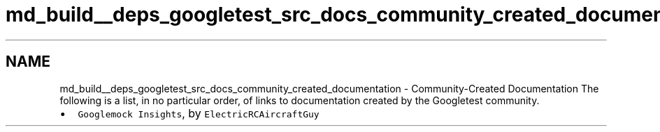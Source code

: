 .TH "md_build__deps_googletest_src_docs_community_created_documentation" 3 "Tue Sep 12 2023" "Week2" \" -*- nroff -*-
.ad l
.nh
.SH NAME
md_build__deps_googletest_src_docs_community_created_documentation \- Community-Created Documentation 
The following is a list, in no particular order, of links to documentation created by the Googletest community\&.
.PP
.IP "\(bu" 2
\fCGooglemock Insights\fP, by \fCElectricRCAircraftGuy\fP 
.PP

